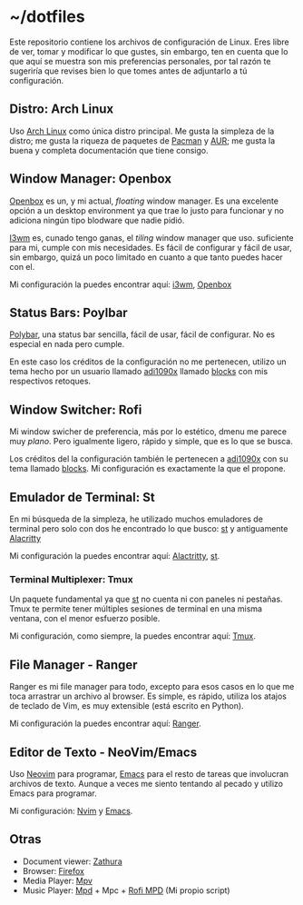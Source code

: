 * ~/dotfiles

Este repositorio contiene los archivos de configuración de Linux. Eres
libre de ver, tomar y modificar lo que gustes, sin embargo, ten en
cuenta que lo que aquí se muestra son mis preferencias personales, por
tal razón te sugeriría que revises bien lo que tomes antes de adjuntarlo
a tú configuración.

** Distro: Arch Linux
Uso [[https://archlinux.org/][Arch Linux]] como única distro principal. Me gusta la simpleza de la
distro; me gusta la riqueza de paquetes de [[https://archlinux.org/packages/][Pacman]] y [[https://aur.archlinux.org/][AUR]]; me gusta la
buena y completa documentación que tiene consigo.
** Window Manager: Openbox
[[http://openbox.org][Openbox]] es un, y mi actual, /floating/ window manager. Es una excelente
opción a un desktop environment ya que trae lo justo para funcionar y no
adiciona ningún tipo blodware que nadie pidió.

[[https://i3wm.org/][I3wm]] es, cunado tengo ganas, el /tiling/ window manager que
uso. suficiente para mi, cumple con mis necesidades. Es fácil de
configurar y fácil de usar, sin embargo, quizá un poco limitado en
cuanto a que tanto puedes hacer con el.

Mi configuración la puedes encontrar aquí: [[file:.config/i3/][i3wm]], [[file:.config/openbox/][Openbox]]

** Status Bars: Poylbar
[[https://polybar.github.io/][Polybar]], una status bar sencilla, fácil de usar, fácil de configurar. No
es especial en nada pero cumple.

En este caso los créditos de la configuración no me pertenecen, utilizo
un tema hecho por un usuario llamado [[https://github.com/adi1090x][adi1090x]] llamado [[https://github.com/adi1090x/polybar-themes#blocks][blocks]] con mis
respectivos retoques.

** Window Switcher: Rofi
Mi window swicher de preferencia, más por lo estético, dmenu me parece
muy /plano/. Pero igualmente ligero, rápido y simple, que es lo que se
busca.

Los créditos del la configuración también le pertenecen a [[https://github.com/adi1090x][adi1090x]] con
su tema llamado [[https://github.com/adi1090x/polybar-themes#blocks][blocks]]. Mi configuración es exactamente la que el
propone.

** Emulador de Terminal: St
En mi búsqueda de la simpleza, he utilizado muchos emuladores de
terminal pero solo con dos he encontrado lo que busco: [[https://st.suckless.org/][st]] y antiguamente
[[https://alacritty.org/][Alacritty]]

Mi configuración la puedes encontrar aquí: [[file:.config/alacritty/alacritty.yml][Alactritty]], [[#][st]].
*** Terminal Multiplexer: Tmux
Un paquete fundamental ya que [[https://st.suckless.org/][st]] no cuenta ni con paneles ni pestañas.
Tmux te permite tener múltiples sesiones de terminal en una misma
ventana, con el menor esfuerzo posible.

Mi configuración, como siempre, la puedes encontrar aquí: [[file:.tmux.conf][Tmux]].
** File Manager - Ranger
Ranger es mi file manager para todo, excepto para esos casos en lo que
me toca arrastrar un archivo al browser. Es simple, es rápido, utiliza
los atajos de teclado de Vim, es muy extensible (está escrito en
Python).

Mi configuración la puedes encontrar aquí: [[file:.config/ranger][Ranger]].
** Editor de Texto - NeoVim/Emacs
Uso [[https://neovim.io/][Neovim]] para programar, [[https://www.gnu.org/software/emacs/][Emacs]] para el resto de tareas que involucran
archivos de texto. Aunque a veces me siento tentando al pecado y utilizo
Emacs para programar.

Mi configuración: [[file:.config/nvim/][Nvim]] y [[file:.emacs.d/][Emacs]].
** Otras
- Document viewer: [[https://wiki.archlinux.org/title/Zathura][Zathura]]
- Browser: [[https://www.mozilla.org/en-US/firefox/][Firefox]]
- Media Player: [[https://wiki.archlinux.org/title/Mpv][Mpv]]
- Music Player: [[https://wiki.archlinux.org/title/Music_Player_Daemon][Mpd]] + Mpc + [[https://github.com/xgabrielmorales/rofi-mpd][Rofi MPD]] (Mi propio script)
